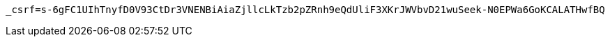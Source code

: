 [source,x-www-form-urlencoded,options="nowrap"]
----
_csrf=s-6gFC1UIhTnyfD0V93CtDr3VNENBiAiaZjllcLkTzb2pZRnh9eQdUliF3XKrJWVbvD21wuSeek-N0EPWa6GoKCALATHwfBQ
----